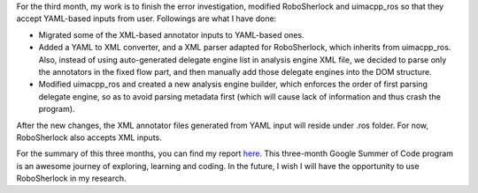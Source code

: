 .. colorbox:: 2018.08.15 GSoC'18 - Shixin Li - Third Month Work 

For the third month, my work is to finish the error investigation, modified RoboSherlock and uimacpp_ros so that they accept YAML-based inputs from user. Followings are what I have done:

* Migrated some of the XML-based annotator inputs to YAML-based ones.

* Added a YAML to XML converter, and a XML parser adapted for RoboSherlock, which inherits from uimacpp_ros. Also, instead of using auto-generated delegate engine list in analysis engine XML file, we decided to parse only the annotators in the fixed flow part, and then manually add those delegate engines into the DOM structure.

* Modified uimacpp_ros and created a new analysis engine builder, which enforces the order of first parsing delegate engine, so as to avoid parsing metadata first (which will cause lack of information and thus crash the program).

After the new changes, the XML annotator files generated from YAML input will reside under .ros folder. For now, RoboSherlock also accepts XML inputs. 

For the summary of this three months, you can find my report `here <https://gist.github.com/MaidouPP/36370d985431ef93d9085604cd640b8b>`_. This three-month Google Summer of Code program is an awesome journey of exploring, learning and coding. In the future, I wish I will have the opportunity to use RoboSherlock in my research.
